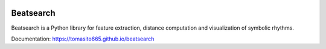 .. image:: https://travis-ci.org/Tomasito665/beatsearch.svg?branch=master
    :target: https://travis-ci.org/Tomasito665/beatsearch

Beatsearch
==========

Beatsearch is a Python library for feature extraction, distance computation and visualization of symbolic rhythms.

Documentation: https://tomasito665.github.io/beatsearch
